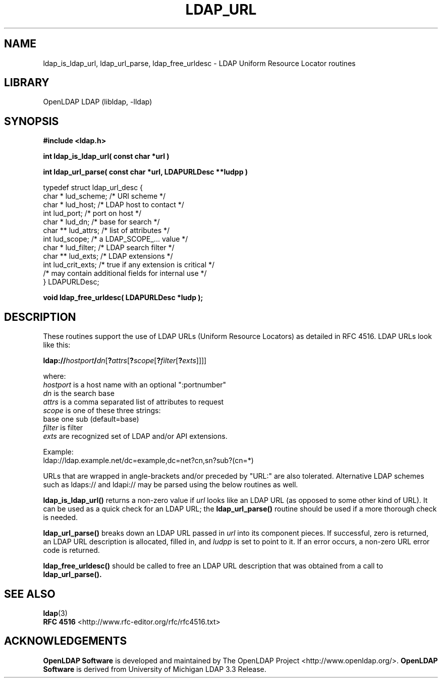 .TH LDAP_URL 3 "2009/12/20" "OpenLDAP 2.4.21"
.\" OpenLDAP: pkg/ldap/doc/man/man3/ldap_url.3,v 1.18.2.7 2009/06/03 01:41:55 quanah Exp
.\" Copyright 1998-2009 The OpenLDAP Foundation All Rights Reserved.
.\" Copying restrictions apply.  See COPYRIGHT/LICENSE.
.SH NAME
ldap_is_ldap_url, ldap_url_parse, ldap_free_urldesc \- LDAP Uniform Resource Locator routines
.SH LIBRARY
OpenLDAP LDAP (libldap, \-lldap)
.SH SYNOPSIS
.nf
.ft B
#include <ldap.h>
.LP
.ft B
int ldap_is_ldap_url( const char *url )
.LP
.ft B
int ldap_url_parse( const char *url, LDAPURLDesc **ludpp )
.LP
typedef struct ldap_url_desc {
    char *      lud_scheme;     /* URI scheme */
    char *      lud_host;       /* LDAP host to contact */
    int         lud_port;       /* port on host */
    char *      lud_dn;         /* base for search */
    char **     lud_attrs;      /* list of attributes */
    int         lud_scope;      /* a LDAP_SCOPE_... value */
    char *      lud_filter;     /* LDAP search filter */
    char **     lud_exts;       /* LDAP extensions */
    int         lud_crit_exts;  /* true if any extension is critical */
    /* may contain additional fields for internal use */
} LDAPURLDesc;
.LP
.ft B
void ldap_free_urldesc( LDAPURLDesc *ludp );
.SH DESCRIPTION
These routines support the use of LDAP URLs (Uniform Resource Locators)
as detailed in RFC 4516.  LDAP URLs look like this:
.nf

  \fBldap://\fP\fIhostport\fP\fB/\fP\fIdn\fP[\fB?\fP\fIattrs\fP[\fB?\fP\fIscope\fP[\fB?\fP\fIfilter\fP[\fB?\fP\fIexts\fP]]]]

where:
  \fIhostport\fP is a host name with an optional ":portnumber"
  \fIdn\fP is the search base
  \fIattrs\fP is a comma separated list of attributes to request
  \fIscope\fP is one of these three strings:
    base one sub (default=base)
  \fIfilter\fP is filter
  \fIexts\fP are recognized set of LDAP and/or API extensions.

Example:
  ldap://ldap.example.net/dc=example,dc=net?cn,sn?sub?(cn=*)

.fi
.LP
URLs that are wrapped in angle-brackets and/or preceded by "URL:" are also
tolerated.  Alternative LDAP schemes such as ldaps:// and ldapi:// may be
parsed using the below routines as well.
.LP
.B ldap_is_ldap_url()
returns a non-zero value if \fIurl\fP looks like an LDAP URL (as
opposed to some other kind of URL).  It can be used as a quick check
for an LDAP URL; the
.B ldap_url_parse()
routine should be used if a more thorough check is needed.
.LP
.B ldap_url_parse()
breaks down an LDAP URL passed in \fIurl\fP into its component pieces.
If successful, zero is returned, an LDAP URL description is
allocated, filled in, and \fIludpp\fP is set to point to it.  If an
error occurs, a non-zero URL error code is returned.
.LP
.B ldap_free_urldesc()
should be called to free an LDAP URL description that was obtained from
a call to
.B ldap_url_parse().
.SH SEE ALSO
.nf
.BR ldap (3)
.BR "RFC 4516" " <http://www.rfc-editor.org/rfc/rfc4516.txt>"
.SH ACKNOWLEDGEMENTS
.fi
.\" Shared Project Acknowledgement Text
.B "OpenLDAP Software"
is developed and maintained by The OpenLDAP Project <http://www.openldap.org/>.
.B "OpenLDAP Software"
is derived from University of Michigan LDAP 3.3 Release.  
